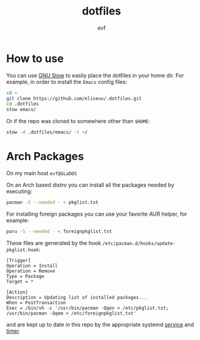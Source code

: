 #+TITLE: dotfiles
#+AUTHOR: evf

* How to use

You can use [[https://www.gnu.org/software/stow/][GNU Stow]] to easily place the dotfiles in your home dir.
For example, in order to install the =Emacs= config files:

#+BEGIN_SRC bash
cd ~
git clone https://github.com/eliseuv/.dotfiles.git
cd .dotfiles
stow emacs/
#+END_SRC

Or if the repo was cloned to somewhere other than =$HOME=:

#+BEGIN_SRC bash
stow -d .dotfiles/emacs/ -t ~/
#+END_SRC

* Arch Packages

On my main host =evf@GLaDOS=

On an Arch based distro you can install all the packages needed by executing:

#+BEGIN_SRC bash
pacman -S --needed - < pkglist.txt
#+END_SRC

For installing foreign packages you can use your favorite AUR helper, for example:

#+BEGIN_SRC bash
paru -S --needed - < foreignpkglist.txt
#+END_SRC

These files are generated by the hook ~/etc/pacman.d/hooks/update-pkglist.hook~:

#+begin_src shell
[Trigger]
Operation = Install
Operation = Remove
Type = Package
Target = *

[Action]
Description = Updating list of installed packages...
When = PostTransaction
Exec = /bin/sh -c '/usr/bin/pacman -Qqen > /etc/pkglist.txt; /usr/bin/pacman -Qqem > /etc/foreignpkglist.txt'
#+end_src

and are kept up to date in this repo by the appropriate systemd [[file:systemd/.config/systemd/user/copy-pkglist.service][service]] and [[file:systemd/.config/systemd/user/copy-pkglist.timer][timer]].
